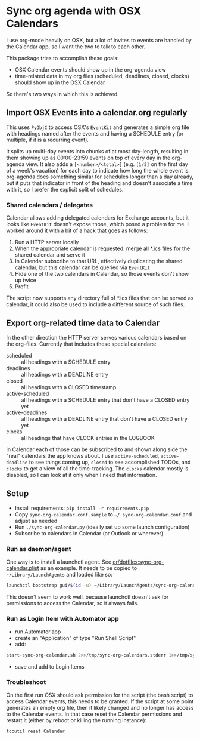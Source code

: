 * Sync org agenda with OSX Calendars
I use org-mode heavily on OSX, but a lot of invites to events are handled by the
Calendar app, so I want the two to talk to each other.

This package tries to accomplish these goals:
- OSX Calendar events should show up in the org-agenda view
- time-related data in my org files (scheduled, deadlines, closed, clocks)
  should show up in the OSX Calendar

So there's two ways in which this is achieved.

** Import OSX Events into a calendar.org regularly
This uses =PyObjC= to access OSX's =EventKit= and generates a simple org file
with headings named after the events and having a SCHEDULE entry (or multiple,
if it is a recurring event).

It splits up multi-day events into chunks of at most day-length, resulting in
them showing up as 00:00-23:59 events on top of every day in the org-agenda
view. It also adds a =[<number>/<total>]= (e.g. =[1/5]= on the first day of a
week's vacation) for each day to indicate how long the whole event is.
org-agenda does something similar for schedules longer than a day already, but
it puts that indicator in front of the heading and doesn't associate a time with
it, so I prefer the explicit split of schedules.

*** Shared calendars / delegates
Calendar allows adding delegated calendars for Exchange accounts, but it looks
like =EventKit= doesn't expose those, which posed a problem for me. I worked
around it with a bit of a hack that goes as follows:

1. Run a HTTP server locally
2. When the appropriate calendar is requested: merge all *.ics files for the
   shared calendar and serve it
3. In Calendar subscribe to that URL, effectively duplicating the shared
   calendar, but this calendar can be queried via =EventKit=
4. Hide one of the two calendars in Calendar, so those events don't show up
   twice
5. Profit

The script now supports any directory full of *.ics files that can be served as
calendar, it could also be used to include a different source of such files.

** Export org-related time data to Calendar
In the other direction the HTTP server serves various calendars based on the
org-files. Currently that includes these special calendars:
- scheduled :: all headings with a SCHEDULE entry
- deadlines :: all headings with a DEADLINE entry
- closed :: all headings with a CLOSED timestamp
- active-scheduled :: all headings with a SCHEDULE entry that don't have a
     CLOSED entry yet
- active-deadlines :: all headings with a DEADLINE entry that don't have a
     CLOSED entry yet
- clocks :: all headings that have CLOCK entries in the LOGBOOK

In Calendar each of those can be subscribed to and shown along side the "real"
calendars the app knows about. I use =active-scheduled=, =active-deadline= to
see things coming up, =closed= to see accomplished TODOs, and =clocks= to get a
view of all the time-tracking. The =clocks= calendar mostly is disabled, so I
can look at it only when I need that information.

** Setup
- Install requirements: =pip install -r requirements.pip=
- Copy =sync-org-calendar.conf.sample= to =~/.sync-org-calendar.conf= and
  adjust as needed
- Run =./sync-org-calendar.py= (ideally set up some launch configuration)
- Subscribe to calendars in Calendar (or Outlook or wherever)
*** Run as daemon/agent
One way is to install a launchctl agent. See
[[https://github.com/or/dotfiles/blob/master/sync-org-calendar.plist][or/dotfiles:sync-org-calendar.plist]] as an
example. It needs to be copied to =~/Library/LaunchAgents= and loaded like so:
#+BEGIN_SRC sh
launchctl bootstrap gui/$(id -u) ~/Library/LaunchAgents/sync-org-calendar.plist
#+END_SRC
This doesn't seem to work well, because launchctl doesn't ask for permissions to
access the Calendar, so it always fails.
*** Run as Login Item with Automator app
- run Automator.app
- create an "Application" of type "Run Shell Script"
- add:
#+begin_src sh
start-sync-org-calendar.sh 2>>/tmp/sync-org-calendars.stderr 1>>/tmp/sync-org-calendars.stdout &
#+end_src
- save and add to Login Items
*** Troubleshoot
On the first run OSX should ask permission for the script (the bash script) to
access Calendar events, this needs to be granted.
If the script at some point generates an empty org file, then it likely changed
and no longer has access to the Calendar events.
In that case reset the Calendar permissions and restart it (either by reboot or
killing the running instance):
#+BEGIN_SRC sh
tccutil reset Calendar
#+END_SRC

#+RESULTS:
